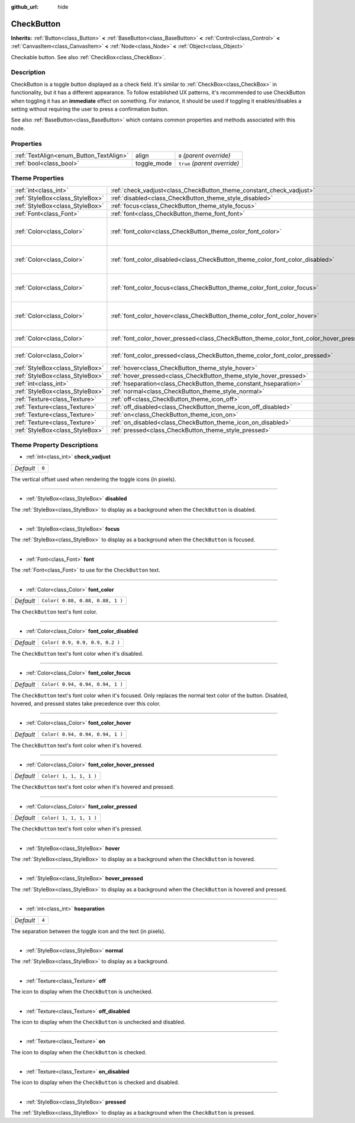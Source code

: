:github_url: hide

.. Generated automatically by doc/tools/make_rst.py in Godot's source tree.
.. DO NOT EDIT THIS FILE, but the CheckButton.xml source instead.
.. The source is found in doc/classes or modules/<name>/doc_classes.

.. _class_CheckButton:

CheckButton
===========

**Inherits:** :ref:`Button<class_Button>` **<** :ref:`BaseButton<class_BaseButton>` **<** :ref:`Control<class_Control>` **<** :ref:`CanvasItem<class_CanvasItem>` **<** :ref:`Node<class_Node>` **<** :ref:`Object<class_Object>`

Checkable button. See also :ref:`CheckBox<class_CheckBox>`.

Description
-----------

CheckButton is a toggle button displayed as a check field. It's similar to :ref:`CheckBox<class_CheckBox>` in functionality, but it has a different appearance. To follow established UX patterns, it's recommended to use CheckButton when toggling it has an **immediate** effect on something. For instance, it should be used if toggling it enables/disables a setting without requiring the user to press a confirmation button.

See also :ref:`BaseButton<class_BaseButton>` which contains common properties and methods associated with this node.

Properties
----------

+-----------------------------------------+-------------+------------------------------+
| :ref:`TextAlign<enum_Button_TextAlign>` | align       | ``0`` *(parent override)*    |
+-----------------------------------------+-------------+------------------------------+
| :ref:`bool<class_bool>`                 | toggle_mode | ``true`` *(parent override)* |
+-----------------------------------------+-------------+------------------------------+

Theme Properties
----------------

+---------------------------------+-----------------------------------------------------------------------------------------+----------------------------------+
| :ref:`int<class_int>`           | :ref:`check_vadjust<class_CheckButton_theme_constant_check_vadjust>`                    | ``0``                            |
+---------------------------------+-----------------------------------------------------------------------------------------+----------------------------------+
| :ref:`StyleBox<class_StyleBox>` | :ref:`disabled<class_CheckButton_theme_style_disabled>`                                 |                                  |
+---------------------------------+-----------------------------------------------------------------------------------------+----------------------------------+
| :ref:`StyleBox<class_StyleBox>` | :ref:`focus<class_CheckButton_theme_style_focus>`                                       |                                  |
+---------------------------------+-----------------------------------------------------------------------------------------+----------------------------------+
| :ref:`Font<class_Font>`         | :ref:`font<class_CheckButton_theme_font_font>`                                          |                                  |
+---------------------------------+-----------------------------------------------------------------------------------------+----------------------------------+
| :ref:`Color<class_Color>`       | :ref:`font_color<class_CheckButton_theme_color_font_color>`                             | ``Color( 0.88, 0.88, 0.88, 1 )`` |
+---------------------------------+-----------------------------------------------------------------------------------------+----------------------------------+
| :ref:`Color<class_Color>`       | :ref:`font_color_disabled<class_CheckButton_theme_color_font_color_disabled>`           | ``Color( 0.9, 0.9, 0.9, 0.2 )``  |
+---------------------------------+-----------------------------------------------------------------------------------------+----------------------------------+
| :ref:`Color<class_Color>`       | :ref:`font_color_focus<class_CheckButton_theme_color_font_color_focus>`                 | ``Color( 0.94, 0.94, 0.94, 1 )`` |
+---------------------------------+-----------------------------------------------------------------------------------------+----------------------------------+
| :ref:`Color<class_Color>`       | :ref:`font_color_hover<class_CheckButton_theme_color_font_color_hover>`                 | ``Color( 0.94, 0.94, 0.94, 1 )`` |
+---------------------------------+-----------------------------------------------------------------------------------------+----------------------------------+
| :ref:`Color<class_Color>`       | :ref:`font_color_hover_pressed<class_CheckButton_theme_color_font_color_hover_pressed>` | ``Color( 1, 1, 1, 1 )``          |
+---------------------------------+-----------------------------------------------------------------------------------------+----------------------------------+
| :ref:`Color<class_Color>`       | :ref:`font_color_pressed<class_CheckButton_theme_color_font_color_pressed>`             | ``Color( 1, 1, 1, 1 )``          |
+---------------------------------+-----------------------------------------------------------------------------------------+----------------------------------+
| :ref:`StyleBox<class_StyleBox>` | :ref:`hover<class_CheckButton_theme_style_hover>`                                       |                                  |
+---------------------------------+-----------------------------------------------------------------------------------------+----------------------------------+
| :ref:`StyleBox<class_StyleBox>` | :ref:`hover_pressed<class_CheckButton_theme_style_hover_pressed>`                       |                                  |
+---------------------------------+-----------------------------------------------------------------------------------------+----------------------------------+
| :ref:`int<class_int>`           | :ref:`hseparation<class_CheckButton_theme_constant_hseparation>`                        | ``4``                            |
+---------------------------------+-----------------------------------------------------------------------------------------+----------------------------------+
| :ref:`StyleBox<class_StyleBox>` | :ref:`normal<class_CheckButton_theme_style_normal>`                                     |                                  |
+---------------------------------+-----------------------------------------------------------------------------------------+----------------------------------+
| :ref:`Texture<class_Texture>`   | :ref:`off<class_CheckButton_theme_icon_off>`                                            |                                  |
+---------------------------------+-----------------------------------------------------------------------------------------+----------------------------------+
| :ref:`Texture<class_Texture>`   | :ref:`off_disabled<class_CheckButton_theme_icon_off_disabled>`                          |                                  |
+---------------------------------+-----------------------------------------------------------------------------------------+----------------------------------+
| :ref:`Texture<class_Texture>`   | :ref:`on<class_CheckButton_theme_icon_on>`                                              |                                  |
+---------------------------------+-----------------------------------------------------------------------------------------+----------------------------------+
| :ref:`Texture<class_Texture>`   | :ref:`on_disabled<class_CheckButton_theme_icon_on_disabled>`                            |                                  |
+---------------------------------+-----------------------------------------------------------------------------------------+----------------------------------+
| :ref:`StyleBox<class_StyleBox>` | :ref:`pressed<class_CheckButton_theme_style_pressed>`                                   |                                  |
+---------------------------------+-----------------------------------------------------------------------------------------+----------------------------------+

Theme Property Descriptions
---------------------------

.. _class_CheckButton_theme_constant_check_vadjust:

- :ref:`int<class_int>` **check_vadjust**

+-----------+-------+
| *Default* | ``0`` |
+-----------+-------+

The vertical offset used when rendering the toggle icons (in pixels).

----

.. _class_CheckButton_theme_style_disabled:

- :ref:`StyleBox<class_StyleBox>` **disabled**

The :ref:`StyleBox<class_StyleBox>` to display as a background when the ``CheckButton`` is disabled.

----

.. _class_CheckButton_theme_style_focus:

- :ref:`StyleBox<class_StyleBox>` **focus**

The :ref:`StyleBox<class_StyleBox>` to display as a background when the ``CheckButton`` is focused.

----

.. _class_CheckButton_theme_font_font:

- :ref:`Font<class_Font>` **font**

The :ref:`Font<class_Font>` to use for the ``CheckButton`` text.

----

.. _class_CheckButton_theme_color_font_color:

- :ref:`Color<class_Color>` **font_color**

+-----------+----------------------------------+
| *Default* | ``Color( 0.88, 0.88, 0.88, 1 )`` |
+-----------+----------------------------------+

The ``CheckButton`` text's font color.

----

.. _class_CheckButton_theme_color_font_color_disabled:

- :ref:`Color<class_Color>` **font_color_disabled**

+-----------+---------------------------------+
| *Default* | ``Color( 0.9, 0.9, 0.9, 0.2 )`` |
+-----------+---------------------------------+

The ``CheckButton`` text's font color when it's disabled.

----

.. _class_CheckButton_theme_color_font_color_focus:

- :ref:`Color<class_Color>` **font_color_focus**

+-----------+----------------------------------+
| *Default* | ``Color( 0.94, 0.94, 0.94, 1 )`` |
+-----------+----------------------------------+

The ``CheckButton`` text's font color when it's focused. Only replaces the normal text color of the button. Disabled, hovered, and pressed states take precedence over this color.

----

.. _class_CheckButton_theme_color_font_color_hover:

- :ref:`Color<class_Color>` **font_color_hover**

+-----------+----------------------------------+
| *Default* | ``Color( 0.94, 0.94, 0.94, 1 )`` |
+-----------+----------------------------------+

The ``CheckButton`` text's font color when it's hovered.

----

.. _class_CheckButton_theme_color_font_color_hover_pressed:

- :ref:`Color<class_Color>` **font_color_hover_pressed**

+-----------+-------------------------+
| *Default* | ``Color( 1, 1, 1, 1 )`` |
+-----------+-------------------------+

The ``CheckButton`` text's font color when it's hovered and pressed.

----

.. _class_CheckButton_theme_color_font_color_pressed:

- :ref:`Color<class_Color>` **font_color_pressed**

+-----------+-------------------------+
| *Default* | ``Color( 1, 1, 1, 1 )`` |
+-----------+-------------------------+

The ``CheckButton`` text's font color when it's pressed.

----

.. _class_CheckButton_theme_style_hover:

- :ref:`StyleBox<class_StyleBox>` **hover**

The :ref:`StyleBox<class_StyleBox>` to display as a background when the ``CheckButton`` is hovered.

----

.. _class_CheckButton_theme_style_hover_pressed:

- :ref:`StyleBox<class_StyleBox>` **hover_pressed**

The :ref:`StyleBox<class_StyleBox>` to display as a background when the ``CheckButton`` is hovered and pressed.

----

.. _class_CheckButton_theme_constant_hseparation:

- :ref:`int<class_int>` **hseparation**

+-----------+-------+
| *Default* | ``4`` |
+-----------+-------+

The separation between the toggle icon and the text (in pixels).

----

.. _class_CheckButton_theme_style_normal:

- :ref:`StyleBox<class_StyleBox>` **normal**

The :ref:`StyleBox<class_StyleBox>` to display as a background.

----

.. _class_CheckButton_theme_icon_off:

- :ref:`Texture<class_Texture>` **off**

The icon to display when the ``CheckButton`` is unchecked.

----

.. _class_CheckButton_theme_icon_off_disabled:

- :ref:`Texture<class_Texture>` **off_disabled**

The icon to display when the ``CheckButton`` is unchecked and disabled.

----

.. _class_CheckButton_theme_icon_on:

- :ref:`Texture<class_Texture>` **on**

The icon to display when the ``CheckButton`` is checked.

----

.. _class_CheckButton_theme_icon_on_disabled:

- :ref:`Texture<class_Texture>` **on_disabled**

The icon to display when the ``CheckButton`` is checked and disabled.

----

.. _class_CheckButton_theme_style_pressed:

- :ref:`StyleBox<class_StyleBox>` **pressed**

The :ref:`StyleBox<class_StyleBox>` to display as a background when the ``CheckButton`` is pressed.

.. |virtual| replace:: :abbr:`virtual (This method should typically be overridden by the user to have any effect.)`
.. |const| replace:: :abbr:`const (This method has no side effects. It doesn't modify any of the instance's member variables.)`
.. |vararg| replace:: :abbr:`vararg (This method accepts any number of arguments after the ones described here.)`
